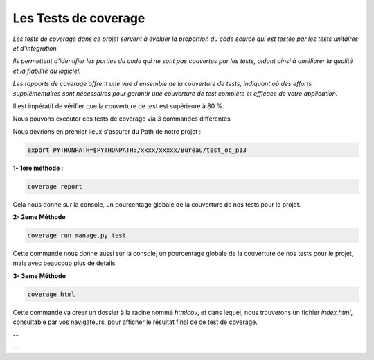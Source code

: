 Les Tests de coverage
---------------------

*Les tests de coverage dans ce projet servent à évaluer la proportion du code source qui est testée par les tests unitaires et d'intégration.* 

*Ils permettent d'identifier les parties du code qui ne sont pas couvertes par les tests, aidant ainsi à améliorer la qualité et la fiabilité du logiciel.* 

*Les rapports de coverage offrent une vue d'ensemble de la couverture de tests, indiquant où des efforts supplémentaires sont nécessaires pour garantir une couverture de test complète et efficace de votre application.*


Il est impératif de vérifier que la couverture de test est supérieure à 80 %.


Nous pouvons executer ces tests de coverage via 3 commandes differentes

Nous devrions en premier lieux s'assurer du Path de notre projet :

.. code:: shell
   
   export PYTHONPATH=$PYTHONPATH:/xxxx/xxxxx/Bureau/test_oc_p13


**1- 1ere méthode :** 

.. code:: shell
   
   coverage report

Cela nous donne sur la console, un pourcentage globale de la couverture de nos tests pour le projet.



**2- 2eme Méthode**

.. code:: shell
   
   coverage run manage.py test

Cette commande nous donne aussi sur la console, un pourcentage globale de la couverture de nos tests pour le projet, mais avec beaucoup plus de details.



**3- 3eme Méthode**

.. code:: shell
   
   coverage html

Cette commande va créer un dossier à la racine nommé *htmlcov*, et dans lequel, nous trouverons un fichier *index.html*, consultable par vos navigateurs, pour afficher le résultat final de ce test de coverage.


.. image:: source/_static/coverage.png
   :align: center

--

.. raw:: html

    <a href="https://raw.githubusercontent.com/waleedos/2023_P13_mettez_a_l-echelle_une_application_Django_en_utilisant-_une_architecture_modulaire/main/docs/source/_static/coverage.png" target="_blank">Agrandir et voir cette Image sur une autre plateforme</a>

--    

.. Fin du document


